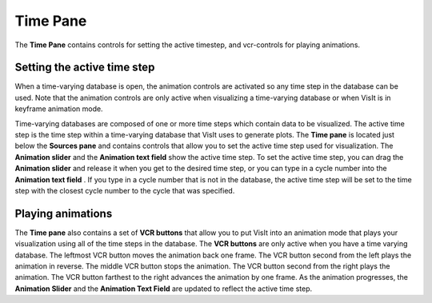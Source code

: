 .. _Time Pane:

Time Pane
---------

The **Time Pane** contains controls for setting the active timestep, and
vcr-controls for playing animations.


Setting the active time step
~~~~~~~~~~~~~~~~~~~~~~~~~~~~

When a time-varying database is open, the animation controls are activated so 
any time step in the database can be used. Note that the animation controls 
are only active when visualizing a time-varying database or when VisIt is in 
keyframe animation mode.

Time-varying databases are composed of one or more time steps which contain 
data to be visualized. The active time step is the time step within a 
time-varying database that VisIt uses to generate plots. The **Time pane**
is located just below the **Sources pane** and contains controls 
that allow you to set the active time step used for visualization. The
**Animation slider** and the **Animation text field** show the active time 
step. To set the active time step, you can drag the **Animation slider**
and release it when you get to the desired time step, or you can type in a
cycle number into the **Animation text field** . If you type in a cycle number 
that is not in the database, the active time step will be set to the time step 
with the closest cycle number to the cycle that was specified. 

.. image:: images/TimeVaryingAnimationControls.png



Playing animations
~~~~~~~~~~~~~~~~~~

The **Time pane** also contains a set of **VCR buttons** that allow you to put 
VisIt into an animation mode that plays your visualization using all of the 
time steps in the database. The **VCR buttons** are only active when you have a
time varying database. The leftmost VCR button moves the animation back one 
frame. The VCR button second from the left plays the animation in reverse. The 
middle VCR button stops the animation. The VCR button second from the right 
plays the animation. The VCR button farthest to the right advances the 
animation by one frame. As the animation progresses, the **Animation Slider**
and the **Animation Text Field** are updated to reflect the active time step.

